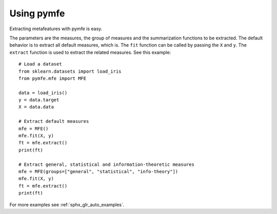 Using pymfe
###########
Extracting metafeatures with pymfe is easy.                                     
  
The parameters are the measures, the group of measures and the summarization
functions to be extracted. The default behavior is to extract all default
measures, which is. The ``fit`` function can be called by passing the ``X``
and ``y``. The ``extract`` function is used to extract the related measures.
See this example::

   # Load a dataset
   from sklearn.datasets import load_iris
   from pymfe.mfe import MFE

   data = load_iris()
   y = data.target
   X = data.data

   # Extract default measures
   mfe = MFE()
   mfe.fit(X, y)
   ft = mfe.extract()
   print(ft)

   # Extract general, statistical and information-theoretic measures
   mfe = MFE(groups=["general", "statistical", "info-theory"])
   mfe.fit(X, y)
   ft = mfe.extract()
   print(ft)

For more examples see :ref:`sphx_glr_auto_examples`.
